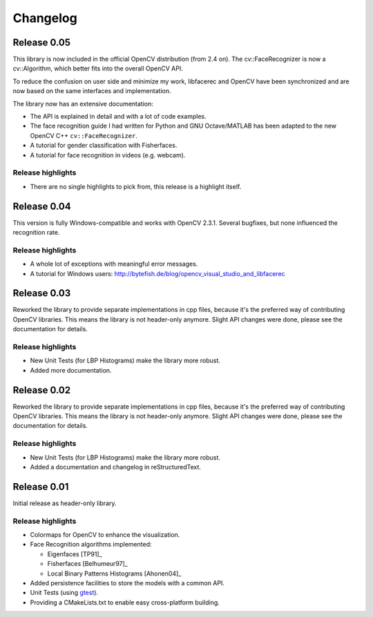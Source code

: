 Changelog
=========

Release 0.05
------------

This library is now included in the official OpenCV distribution (from 2.4 on). 
The cv::FaceRecognizer is now a cv::Algorithm, which better fits into the overall
OpenCV API. 

To reduce the confusion on user side and minimize my work, libfacerec and OpenCV 
have been synchronized and are now based on the same interfaces and implementation. 

The library now has an extensive documentation:

* The API is explained in detail and with a lot of code examples.
* The face recognition guide I had written for Python and GNU Octave/MATLAB has been adapted to the new OpenCV C++ ``cv::FaceRecognizer``. 
* A tutorial for gender classification with Fisherfaces.
* A tutorial for face recognition in videos (e.g. webcam). 


Release highlights
++++++++++++++++++

- There are no single highlights to pick from, this release is a highlight itself.

Release 0.04
------------

This version is fully Windows-compatible and works with OpenCV 2.3.1. Several 
bugfixes, but none influenced the recognition rate. 

Release highlights
++++++++++++++++++

- A whole lot of exceptions with meaningful error messages.
- A tutorial for Windows users: `http://bytefish.de/blog/opencv_visual_studio_and_libfacerec <http://bytefish.de/blog/opencv_visual_studio_and_libfacerec>`_


Release 0.03
------------

Reworked the library to provide separate implementations in cpp files, because 
it's the preferred way of contributing OpenCV libraries. This means the library 
is not header-only anymore. Slight API changes were done, please see the 
documentation for details.

Release highlights
++++++++++++++++++

- New Unit Tests (for LBP Histograms) make the library more robust.
- Added more documentation.


Release 0.02
------------

Reworked the library to provide separate implementations in cpp files, because 
it's the preferred way of contributing OpenCV libraries. This means the library 
is not header-only anymore. Slight API changes were done, please see the 
documentation for details.

Release highlights
++++++++++++++++++

- New Unit Tests (for LBP Histograms) make the library more robust.
- Added a documentation and changelog in reStructuredText.

Release 0.01
------------

Initial release as header-only library.

Release highlights
++++++++++++++++++

- Colormaps for OpenCV to enhance the visualization.
- Face Recognition algorithms implemented:

  - Eigenfaces [TP91]_
  - Fisherfaces [Belhumeur97]_
  - Local Binary Patterns Histograms [Ahonen04]_
  
- Added persistence facilities to store the models with a common API.
- Unit Tests (using `gtest <http://code.google.com/p/googletest/>`_).
- Providing a CMakeLists.txt to enable easy cross-platform building.
